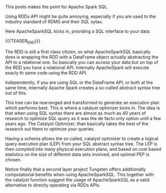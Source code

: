 #+BEGIN_COMMENT
.. title: Apache Spark SQL
.. slug: Apache Spark SQL
.. date: 2019-09-06 18:21:43 UTC+02:00
.. tags: Big Data, Spark
.. category: 
.. link: 
.. description: 
.. type: text

#+END_COMMENT


#+BEGIN_EXPORT html
<br>
<br>
#+END_EXPORT

This posts makes the point for Apache Spark SQL. 

Using RDDs API might be quite annoying, especially if you are used to
the industry standard of RDMS and their SQL sytax.

Here ApacheSparkSQL kicks in, providing a SQL interface to your data.

{{{TEASER_END}}}

The RDD is still a first class citizen, so what ApacheSparkSQL
basically does is wrapping the RDD with a DataFrame object actually
abstracting the API to a relational one. So basically you can access
your data but on top of the RDD you have a relational API. Internally
ApacheSpark will execute exacly th same code using the RDD API.

Independently, if you are using SQL or the DataFrame API, or both at
the same time, internally Apache Spark creates a so-called abstract
syntax tree out of this. 

This tree can be rearranged and transformed to generate an execution
plan which performs best. This is where a catalyst optimizer kicks
in. The idea is that when using SQL syntax there are almost as much as
40 years of research to optimize SQL query as it was the de facto only
option until a few years ago. The Catalyst Optimizer, than basically
takes the best of the research out there to optimize your queries.

Having a schema allows the so called, catalyst optimizer to create a
logical query execution plan (LEP) from your SQL abstract syntax
tree. The LEP is then compiled into many physical execution plans, and
based on cost based statistics on the size of different data sets
involved, and optimal PEP is chosen.

[[img-url:/images/Bildschirmfoto 2020-05-03 um 09.01.23.png]]

Notice finally that a second layer project Tungsten offers
additionally computational benefits when using ApacheSparkSQL. This
together with the catalyst function suggest the usage of
ApacheSparkSQL as a valid alternative to directly operating via RDDs
APIs.
